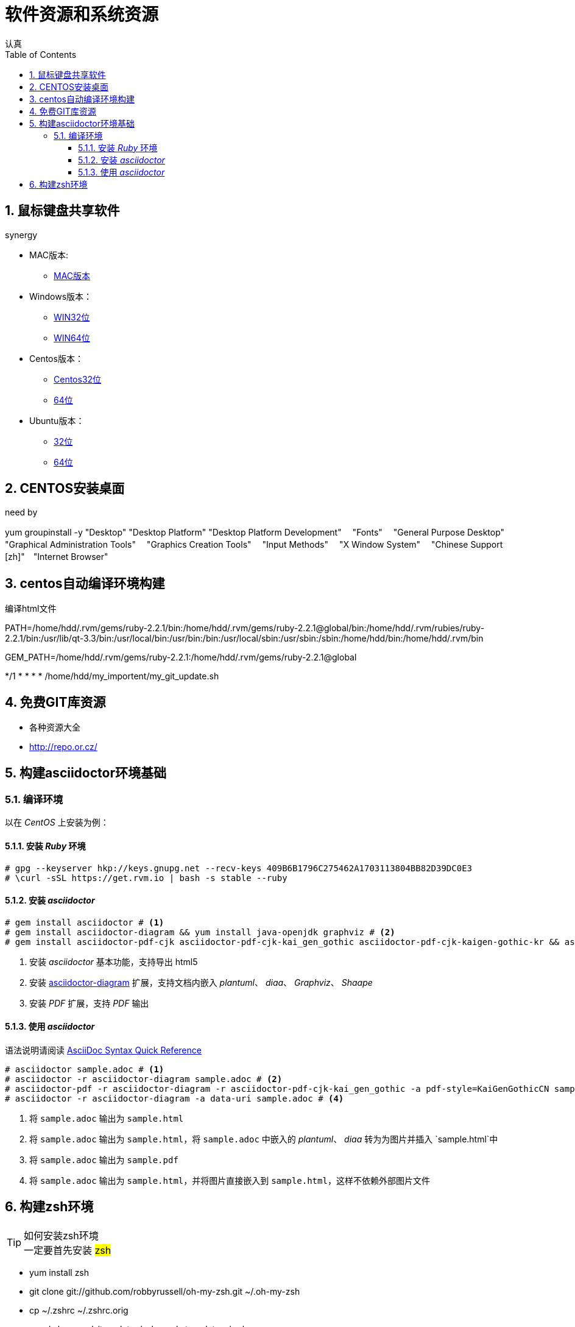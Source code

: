 = 软件资源和系统资源
认真
:toc:
:toclevels: 4
:toc-position: left
:source-highlighter: pygments
:icons: font
:sectnums:

== 鼠标键盘共享软件

.synergy
****
* MAC版本:

** link:http://synergy-project.org/files/nightly/synergy-v1.8.1-stable-257ac01-MacOSX1011-x86_64.dmg[MAC版本]

* Windows版本：

** link:http://synergy-project.org/files/nightly/synergy-v1.8.1-stable-257ac01-Windows-x86.msi[WIN32位]

** link:http://synergy-project.org/files/nightly/synergy-v1.8.1-stable-257ac01-Windows-x64.msi[WIN64位]

* Centos版本：

** link:http://synergy-project.org/files/nightly/synergy-v1.8.1-stable-257ac01-Linux-i686.rpm[Centos32位]

** link:http://synergy-project.org/files/nightly/synergy-v1.8.1-stable-257ac01-Linux-x86_64.rpm[64位]

* Ubuntu版本：

** link:http://synergy-project.org/files/nightly/synergy-v1.8.1-stable-257ac01-Linux-i686.deb[32位]

** link:http://synergy-project.org/files/nightly/synergy-v1.8.1-stable-257ac01-Linux-x86_64.deb[64位]

****
== CENTOS安装桌面

.need by

****
yum groupinstall -y "Desktop" "Desktop Platform" "Desktop Platform Development"　 "Fonts" 　"General Purpose Desktop"　 "Graphical Administration Tools"　 "Graphics Creation Tools" 　"Input Methods" 　"X Window System" 　"Chinese Support [zh]"　"Internet Browser"

****

== centos自动编译环境构建

.编译html文件

****
PATH=/home/hdd/.rvm/gems/ruby-2.2.1/bin:/home/hdd/.rvm/gems/ruby-2.2.1@global/bin:/home/hdd/.rvm/rubies/ruby-2.2.1/bin:/usr/lib/qt-3.3/bin:/usr/local/bin:/usr/bin:/bin:/usr/local/sbin:/usr/sbin:/sbin:/home/hdd/bin:/home/hdd/.rvm/bin

GEM_PATH=/home/hdd/.rvm/gems/ruby-2.2.1:/home/hdd/.rvm/gems/ruby-2.2.1@global

*/1 * * * * /home/hdd/my_importent/my_git_update.sh

****
== 免费GIT库资源
* 各种资源大全
* http://repo.or.cz/

== 构建asciidoctor环境基础
=== 编译环境

以在 _CentOS_ 上安装为例：

==== 安装 _Ruby_ 环境

[source,bash,linenums]
----
# gpg --keyserver hkp://keys.gnupg.net --recv-keys 409B6B1796C275462A1703113804BB82D39DC0E3
# \curl -sSL https://get.rvm.io | bash -s stable --ruby
----
==== 安装 _asciidoctor_

[source,bash,linenums]
----
# gem install asciidoctor # <1>
# gem install asciidoctor-diagram && yum install java-openjdk graphviz # <2>
# gem install asciidoctor-pdf-cjk asciidoctor-pdf-cjk-kai_gen_gothic asciidoctor-pdf-cjk-kaigen-gothic-kr && asciidoctor-pdf-cjk-kai_gen_gothic-install # <3>
----

<1> 安装 _asciidoctor_ 基本功能，支持导出 html5
<2> 安装 http://asciidoctor.org/docs/asciidoctor-diagram[asciidoctor-diagram] 扩展，支持文档内嵌入 _plantuml_、 _diaa_、 _Graphviz_、 _Shaape_
<3> 安装 _PDF_ 扩展，支持 _PDF_ 输出

==== 使用 _asciidoctor_

语法说明请阅读 http://asciidoctor.org/docs/asciidoc-syntax-quick-reference[AsciiDoc Syntax Quick Reference]

[source,bash,linenums]
----
# asciidoctor sample.adoc # <1>
# asciidoctor -r asciidoctor-diagram sample.adoc # <2>
# asciidoctor-pdf -r asciidoctor-diagram -r asciidoctor-pdf-cjk-kai_gen_gothic -a pdf-style=KaiGenGothicCN sample.adoc # <3>
# asciidoctor -r asciidoctor-diagram -a data-uri sample.adoc # <4>
----

<1> 将 `sample.adoc` 输出为 `sample.html`
<2> 将 `sample.adoc` 输出为 `sample.html`，将 `sample.adoc` 中嵌入的 _plantuml_、 _diaa_ 转为为图片并插入 `sample.html`中
<3> 将 `sample.adoc` 输出为 `sample.pdf`
<4> 将 `sample.adoc` 输出为 `sample.html`，并将图片直接嵌入到 `sample.html`，这样不依赖外部图片文件

== 构建zsh环境

.如何安装zsh环境

TIP: 一定要首先安装 #zsh#

* yum install zsh
* git clone git://github.com/robbyrussell/oh-my-zsh.git ~/.oh-my-zsh

* cp ~/.zshrc ~/.zshrc.orig

* cp ~/.oh-my-zsh/templates/zshrc.zsh-template ~/.zshrc

* chsh -s /bin/zsh
* 加载自己的zsh配置即可

